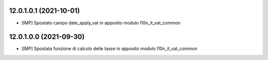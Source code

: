 12.0.1.0.1 (2021-10-01)
~~~~~~~~~~~~~~~~~~~~~~~~

* [IMP] Spostato campo date_apply_vat in apposito modulo l10n_it_vat_common

12.0.1.0.0 (2021-09-30)
~~~~~~~~~~~~~~~~~~~~~~~~

* [IMP] Spostata funzione di calcolo delle tasse in apposito modulo l10n_it_vat_common

